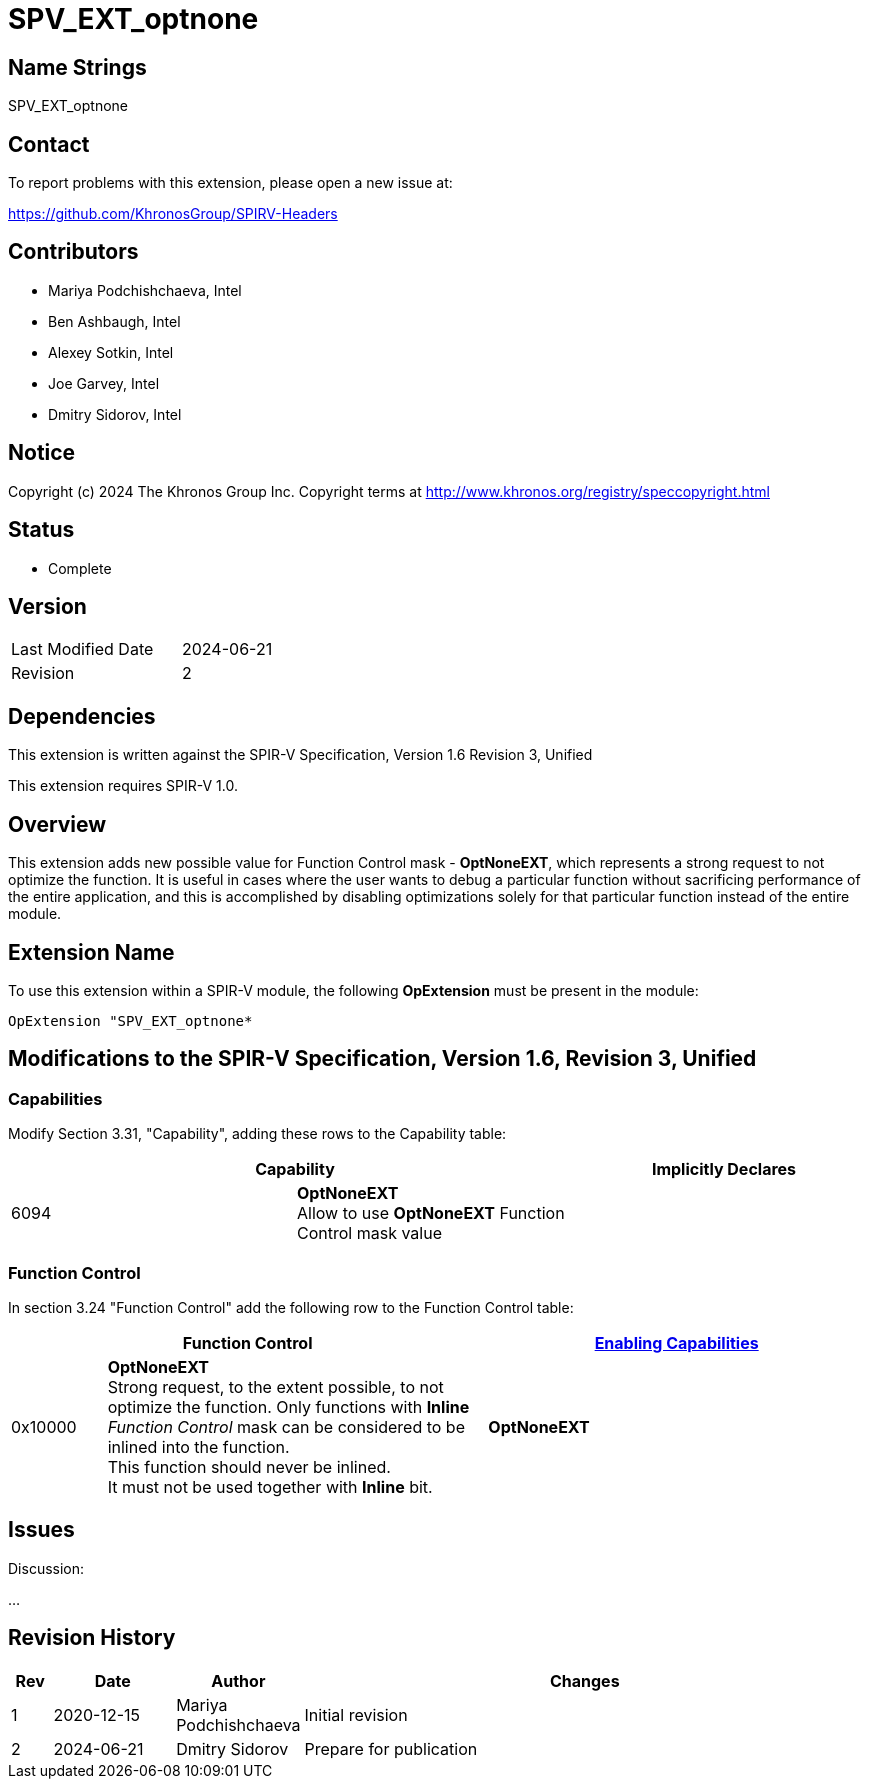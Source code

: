 SPV_EXT_optnone
===============

Name Strings
------------

SPV_EXT_optnone

Contact
-------

To report problems with this extension, please open a new issue at:

https://github.com/KhronosGroup/SPIRV-Headers

Contributors
------------

- Mariya Podchishchaeva, Intel
- Ben Ashbaugh, Intel
- Alexey Sotkin, Intel
- Joe Garvey, Intel
- Dmitry Sidorov, Intel

Notice
------

Copyright (c) 2024 The Khronos Group Inc. Copyright terms at http://www.khronos.org/registry/speccopyright.html

Status
------
* Complete

Version
-------

[width="40%",cols="25,25"]
|========================================
| Last Modified Date | 2024-06-21
| Revision           | 2
|========================================

Dependencies
------------

This extension is written against the SPIR-V Specification,
Version 1.6 Revision 3, Unified

This extension requires SPIR-V 1.0.

Overview
--------

This extension adds new possible value for Function Control mask - *OptNoneEXT*,
which represents a strong request to not optimize the function. It is useful in cases
where the user wants to debug a particular function without sacrificing performance of
the entire application, and this is accomplished by disabling optimizations solely
for that particular function instead of the entire module.

Extension Name
--------------

To use this extension within a SPIR-V module, the following
*OpExtension* must be present in the module:

----
OpExtension "SPV_EXT_optnone*
----

Modifications to the SPIR-V Specification, Version 1.6, Revision 3, Unified
---------------------------------------------------------------------------
Capabilities
~~~~~~~~~~~~

Modify Section 3.31, "Capability", adding these rows to the Capability table:

--
[options="header"]
|====
2+^| Capability ^| Implicitly Declares
| 6094 | *OptNoneEXT* +
Allow to use *OptNoneEXT* Function Control mask value |
|====
--


Function Control
~~~~~~~~~~~~~~~~

In section 3.24 "Function Control" add the following row to the Function Control
table:
[cols="1,4,4",options="header",width="100%"]
|====
2+| Function Control | <<Capability,Enabling Capabilities>> |
0x10000 | *OptNoneEXT* +
Strong request, to the extent possible, to not optimize the function. Only functions
with *Inline* _Function Control_ mask can be considered to be inlined into the
function. +
This function should never be inlined. +
It must not be used together with *Inline* bit. +
| *OptNoneEXT*
|====


Issues
------


Discussion:

...


Revision History
----------------

[cols="5,15,15,70"]
[grid="rows"]
[options="header"]
|========================================
|Rev|Date|Author|Changes
|1|2020-12-15|Mariya Podchishchaeva|Initial revision
|2|2024-06-21|Dmitry Sidorov|Prepare for publication
|========================================
